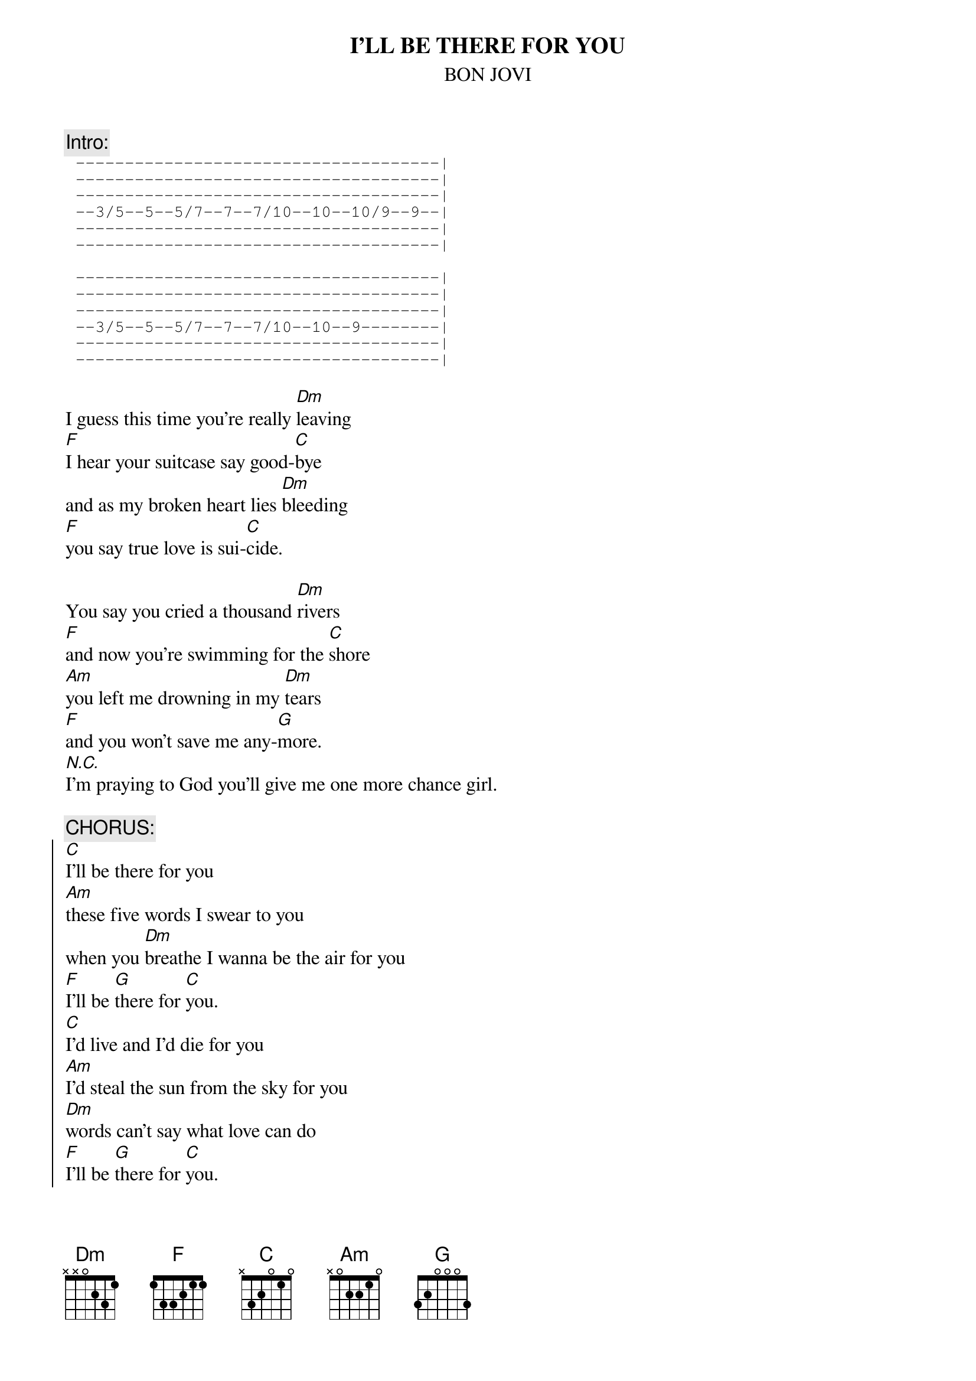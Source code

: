 {t:I'LL BE THERE FOR YOU}
{st:BON JOVI}

{c:Intro:}
{sot}
	-------------------------------------|
	-------------------------------------|	
	-------------------------------------|
	--3/5--5--5/7--7--7/10--10--10/9--9--|
	-------------------------------------|
	-------------------------------------|

	-------------------------------------|
	-------------------------------------|
	-------------------------------------|
	--3/5--5--5/7--7--7/10--10--9--------|
	-------------------------------------|
	-------------------------------------|
{eot}

I guess this time you're really [Dm]leaving
[F]I hear your suitcase say good-[C]bye
and as my broken heart lies [Dm]bleeding
[F]you say true love is sui-[C]cide.

You say you cried a thousand [Dm]rivers
[F]and now you're swimming for the [C]shore
[Am]you left me drowning in my [Dm]tears
[F]and you won't save me any-[G]more.
[N.C.]I'm praying to God you'll give me one more chance girl.

{c:CHORUS:}
{soc}
[C]I'll be there for you
[Am]these five words I swear to you
when you [Dm]breathe I wanna be the air for you
[F]I'll be [G]there for [C]you.
[C]I'd live and I'd die for you
[Am]I'd steal the sun from the sky for you
[Dm]words can't say what love can do
[F]I'll be [G]there for [C]you.
{eoc}

I know you we've had some good times
now they have thir own hiding place
I can promise you tomorrow
but I can't buy back yesterday.
And baby you know my hands are dirty (and baby you know my hands are dirty)
but I wanted to be your valentine
I'll be the water when you get thirsty baby
when you get drunk I'll be the wine. (Jon's scream)

{c:CHORUS}

And I wasn't there when you where happy
and I wasn't there when you were down, down down
I didn't mean to miss your birthday baby
I wish I'd seen you blow those candles out.

{c:CHORUS}
